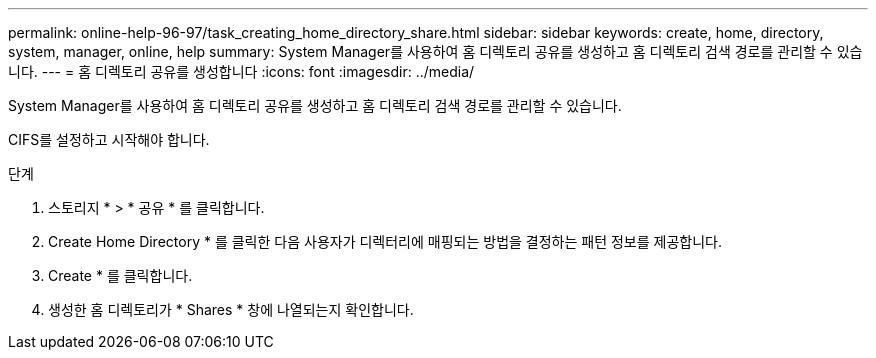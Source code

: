 ---
permalink: online-help-96-97/task_creating_home_directory_share.html 
sidebar: sidebar 
keywords: create, home, directory, system, manager, online, help 
summary: System Manager를 사용하여 홈 디렉토리 공유를 생성하고 홈 디렉토리 검색 경로를 관리할 수 있습니다. 
---
= 홈 디렉토리 공유를 생성합니다
:icons: font
:imagesdir: ../media/


[role="lead"]
System Manager를 사용하여 홈 디렉토리 공유를 생성하고 홈 디렉토리 검색 경로를 관리할 수 있습니다.

CIFS를 설정하고 시작해야 합니다.

.단계
. 스토리지 * > * 공유 * 를 클릭합니다.
. Create Home Directory * 를 클릭한 다음 사용자가 디렉터리에 매핑되는 방법을 결정하는 패턴 정보를 제공합니다.
. Create * 를 클릭합니다.
. 생성한 홈 디렉토리가 * Shares * 창에 나열되는지 확인합니다.

